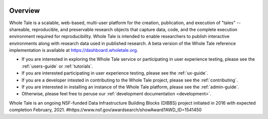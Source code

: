 .. image:: http://readthedocs.org/projects/whole-tale/badge/?version=latest
   :target: http://whole-tale.readthedocs.io/en/latest/?badge=latest

Overview
========

Whole Tale is a scalable, web-based, multi-user platform for the creation, publication, and execution of "tales" -- shareable, reproducible, and preservable research objects that capture data, code, and the complete execution environment required for reproducibility. Whole Tale is intended to enable researchers to publish interactive environments along with research data used in published research.  A beta version of the Whole Tale reference implementation is available at https://dashboard.wholetale.org.

- If you are interested in exploring the Whole Tale service or participating in user experience testing, please see the :ref:`users-guide` or :ref:`tutorials`.
- If you are interested participating in user experience testing, please see the :ref:`ux-guide`.
- If you are a developer intested in contributing to the Whole Tale project, please see the :ref:`contributing`.
- If you are interested in installing an instance of the Whole Tale platform, please see the :ref:`admin-guide`.
- Otherwise, please feel free to peruse our :ref:`development documentation <development>`.

Whole Tale is an ongoing NSF-funded Data Infrastructure Building Blocks (DIBBS) project initiated in 2016 with expected completion February, 2021.
#https://www.nsf.gov/awardsearch/showAward?AWD_ID=1541450

